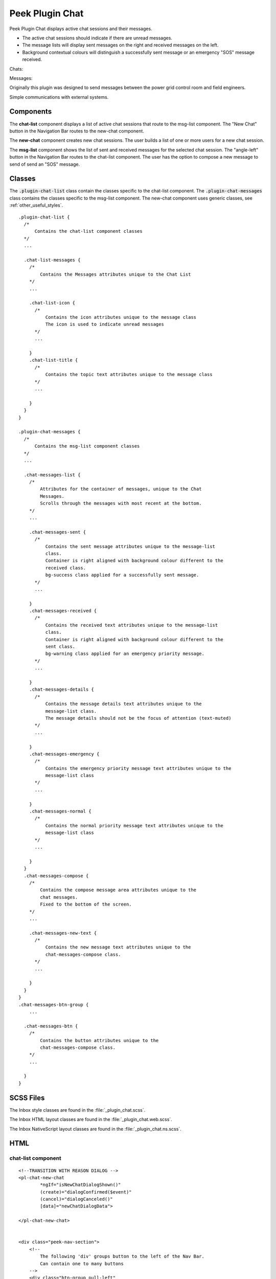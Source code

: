.. _peek_plugin_chat:

================
Peek Plugin Chat
================

Peek Plugin Chat displays active chat sessions and their messages.

*  The active chat sessions should indicate if there are unread messages.

*  The message lists will display sent messages on the right and received messages on
   the left.

*  Background contextual colours will distinguish a successfully sent message or an
   emergency "SOS" message received.

Chats:

.. image:: ./chat-chats.web.jpg
  :align: center

Messages:

.. image:: ./chat-msgs.web.jpg
  :align: center

Originally this plugin was designed to send messages between the power grid control
room and field engineers.

Simple communications with external systems.

Components
----------

The **chat-list** component displays a list of active chat sessions that route to the
msg-list component.
The "New Chat" button in the Navigation Bar routes to the new-chat component.

The **new-chat** component creates new chat sessions.
The user builds a list of one or more users for a new chat session.

The **msg-list** component shows the list of sent and received messages for the
selected chat session.
The "angle-left" button in the Navigation Bar routes to the chat-list component.
The user has the option to compose a new message to send of send an "SOS" message.


Classes
-------

The :code:`.plugin-chat-list` class contain the classes specific to the
chat-list component.
The :code:`.plugin-chat-messages` class contains the classes specific to the msg-list
component.
The new-chat component uses generic classes, see :ref:`other_useful_styles`.

::

        .plugin-chat-list {
          /*
              Contains the chat-list component classes
          */
          ...

          .chat-list-messages {
            /*
                Contains the Messages attributes unique to the Chat List
            */
            ...

            .chat-list-icon {
              /*
                  Contains the icon attributes unique to the message class
                  The icon is used to indicate unread messages
              */
              ...

            }
            .chat-list-title {
              /*
                  Contains the topic text attributes unique to the message class
              */
              ...

            }
          }
        }

        .plugin-chat-messages {
          /*
              Contains the msg-list component classes
          */
          ...

          .chat-messages-list {
            /*
                Attributes for the container of messages, unique to the Chat
                Messages.
                Scrolls through the messages with most recent at the bottom.
            */
            ...

            .chat-messages-sent {
              /*
                  Contains the sent message attributes unique to the message-list
                  class.
                  Container is right aligned with background colour different to the
                  received class.
                  bg-success class applied for a successfully sent message.
              */
              ...

            }
            .chat-messages-received {
              /*
                  Contains the received text attributes unique to the message-list
                  class.
                  Container is right aligned with background colour different to the
                  sent class.
                  bg-warning class applied for an emergency priority message.
              */
              ...

            }
            .chat-messages-details {
              /*
                  Contains the message details text attributes unique to the
                  message-list class.
                  The message details should not be the focus of attention (text-muted)
              */
              ...

            }
            .chat-messages-emergency {
              /*
                  Contains the emergency priority message text attributes unique to the
                  message-list class
              */
              ...

            }
            .chat-messages-normal {
              /*
                  Contains the normal priority message text attributes unique to the
                  message-list class
              */
              ...

            }
          }
          .chat-messages-compose {
            /*
                Contains the compose message area attributes unique to the
                chat messages.
                Fixed to the bottom of the screen.
            */
            ...

            .chat-messages-new-text {
              /*
                  Contains the new message text attributes unique to the
                  chat-messages-compose class.
              */
              ...

            }
          }
        }
        .chat-messages-btn-group {
            ...

          .chat-messages-btn {
            /*
                Contains the button attributes unique to the
                chat-messages-compose class.
            */
            ...

          }
        }


SCSS Files
----------

The Inbox style classes are found in the :file:`_plugin_chat.scss`.

The Inbox HTML layout classes are found in the
:file:`_plugin_chat.web.scss`.

The Inbox NativeScript layout classes are found in the
:file:`_plugin_chat.ns.scss`.


HTML
----


chat-list component
```````````````````

::

        <!--TRANSITION WITH REASON DIALOG -->
        <pl-chat-new-chat
                *ngIf="isNewChatDialogShown()"
                (create)="dialogConfirmed($event)"
                (cancel)="dialogCanceled()"
                [data]="newChatDialogData">

        </pl-chat-new-chat>


        <div class="peek-nav-section">
            <!--
                The following 'div' groups button to the left of the Nav Bar.
                Can contain one to many buttons
            -->
            <div class="btn-group pull-left"
                 *ngIf="!isNewChatDialogShown()"
                 role="group">
                <button class="btn"
                        role="group"
                        (click)="newChatClicked()">
                    New Chat
                </button>
            </div>
        </div>

        <div class="plugin-chat-list">
            <!-- Use the template tag syntax, as this works with nativescript too -->
            <ng-template ngFor let-chat [ngForOf]="chats" let-i="index">
                <div class="chat-list-messages" (click)="chatClicked(chat)">

                    <!-- Unread indicator -->
                    <fa class="chat-list-icon" name="fw" *ngIf="isChatRead(chat)"></fa>
                    <fa class="chat-list-icon" name="comment-o" *ngIf="!isChatRead(chat)"></fa>

                    <!-- Other Users -->
                    <div class="chat-list-title" *ngFor="let user of otherChatUsers(chat)">
                        {{userDisplayName(user)}} ({{user.userId}})
                    </div>
                </div>
            </ng-template>
        </div>


new-chat component
``````````````````

::

        <div [@dialogAnimation]="dialogAnimationState"
             (@dialogAnimation.done)="animationDone($event)">

            <div class="h2">
                Start a chat wth :
            </div>

            <div class="p"
                 *ngIf="!createButtonEnabled()">
                No users selected
            </div>
            <ul>
                <li *ngFor="let u of data.users">
                    {{u.displayName}}
                </li>
            </ul>

            <div class="form-group">
                <label class="h4"
                       for="userIdField">
                    Add User:
                </label>
                <select class="form-control"
                        id="userIdField"
                        name="userId"
                        [(ngModel)]="selectedUserIndex">
                    <option [value]="i" *ngFor="let i = index; let item of usersStrList">
                        {{item}}
                    </option>
                </select>
            </div>


            <!-- BEGIN HANDBACK DIALOG -->
            <div>
                <Button class="btn" (click)="addUserClicked()"
                        [disabled]="!newButtonEnabled()">
                    Add User
                </Button>

                <Button class="btn" (click)="confirmClicked(false)"
                        [disabled]="!createButtonEnabled()">
                    Create Chat
                </Button>

                <Button class="btn" (click)="cancelClicked(false)">
                    Cancel
                </Button>
            </div>
        </div>

msg-list component
``````````````````

::

        <div class="peek-nav-section">
            <div class="btn-group pull-left"
                 role="group">
                <button class="btn"
                        role="group"
                        (click)="navToChatsClicked()">
                    <fa name="angle-left"></fa>
                </button>
            </div>
        </div>

        <div class="plugin-chat-messages"
             #messageListRef>
            <!-- No Messages -->
            <div class="h3"
                 *ngIf="!haveMessages()">
                No messages

            </div>
            <div class="chat-messages-list">

                <div *ngFor="let i=index; let msg of messages()">
                    <!-- Unread marker -->
                    <hr *ngIf="isFirstUnreadMesage(i)"/>

                    <!-- From and Date -->
                    <div [class.sent]="isMessageFromThisUser(msg)"
                         [class.received]="!isMessageFromThisUser(msg)">
                        <div class="chat-messages-details"
                             *ngIf="!isMessageFromThisUser(msg)">
                            From {{userDisplayName(msg)}} ({{msg.fromUserId}}), {{timePast(msg)}}
                            ago

                        </div>
                        <div class="chat-messages-details"
                             *ngIf="isMessageFromThisUser(msg)">
                            {{timePast(msg)}} ago

                        </div>
                        <div [class.chat-messages-sent]="isMessageFromThisUser(msg)"
                             [class.chat-messages-received]="!isMessageFromThisUser(msg)"
                             [class.bg-success]="isNormalPriority(msg)"
                             [class.bg-danger]="isEmergencyPriority(msg)">

                            <div class="chat-messages-normal"
                                 *ngIf="isNormalPriority(msg)">
                                {{msg.message}}

                            </div>
                            <div class="chat-messages-emergency"
                                 *ngIf="isEmergencyPriority(msg)">
                                {{msg.message}}

                            </div>
                        </div>
                    </div>
                </div>
            </div>

            <div class="chat-messages-compose">
            <textarea class="form-control"
                      [(ngModel)]="newMessageText">

            </textarea>
                <button class="btn" type="button"
                        [disabled]="!sendEnabled()"
                        (click)="sendMsgClicked()">
                    Send

                </button>
                <button class="btn" type="button"
                        (click)="sendSosClicked()">
                    SOS

                </button>
            </div>
        </div>
